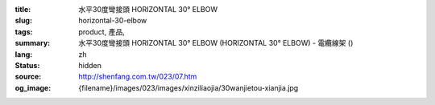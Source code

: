 :title: 水平30度彎接頭 HORIZONTAL 30° ELBOW
:slug: horizontal-30-elbow
:tags: product, 產品, 
:summary: 水平30度彎接頭 HORIZONTAL 30° ELBOW (HORIZONTAL 30° ELBOW) - 電纜線架 ()
:lang: zh
:status: hidden
:source: http://shenfang.com.tw/023/07.htm
:og_image: {filename}/images/023/images/xinziliaojia/30wanjietou-xianjia.jpg
